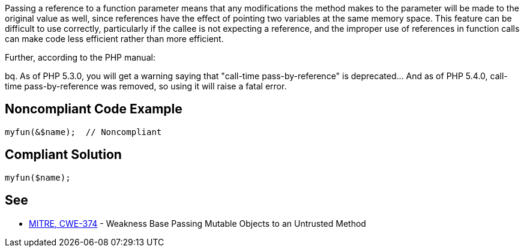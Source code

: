 Passing a reference to a function parameter means that any modifications the method makes to the parameter will be made to the original value as well, since references have the effect of pointing two variables at the same memory space. This feature can be difficult to use correctly, particularly if the callee is not expecting a reference, and the improper use of references in function calls can make code less efficient rather than more efficient. 


Further, according to the PHP manual: 

bq. As of PHP 5.3.0, you will get a warning saying that "call-time pass-by-reference" is deprecated... And as of PHP 5.4.0, call-time pass-by-reference was removed, so using it will raise a fatal error.


== Noncompliant Code Example

----
myfun(&$name);  // Noncompliant
----


== Compliant Solution

----
myfun($name);
----


== See

* http://cwe.mitre.org/data/definitions/374[MITRE, CWE-374] - Weakness Base Passing Mutable Objects to an Untrusted Method

